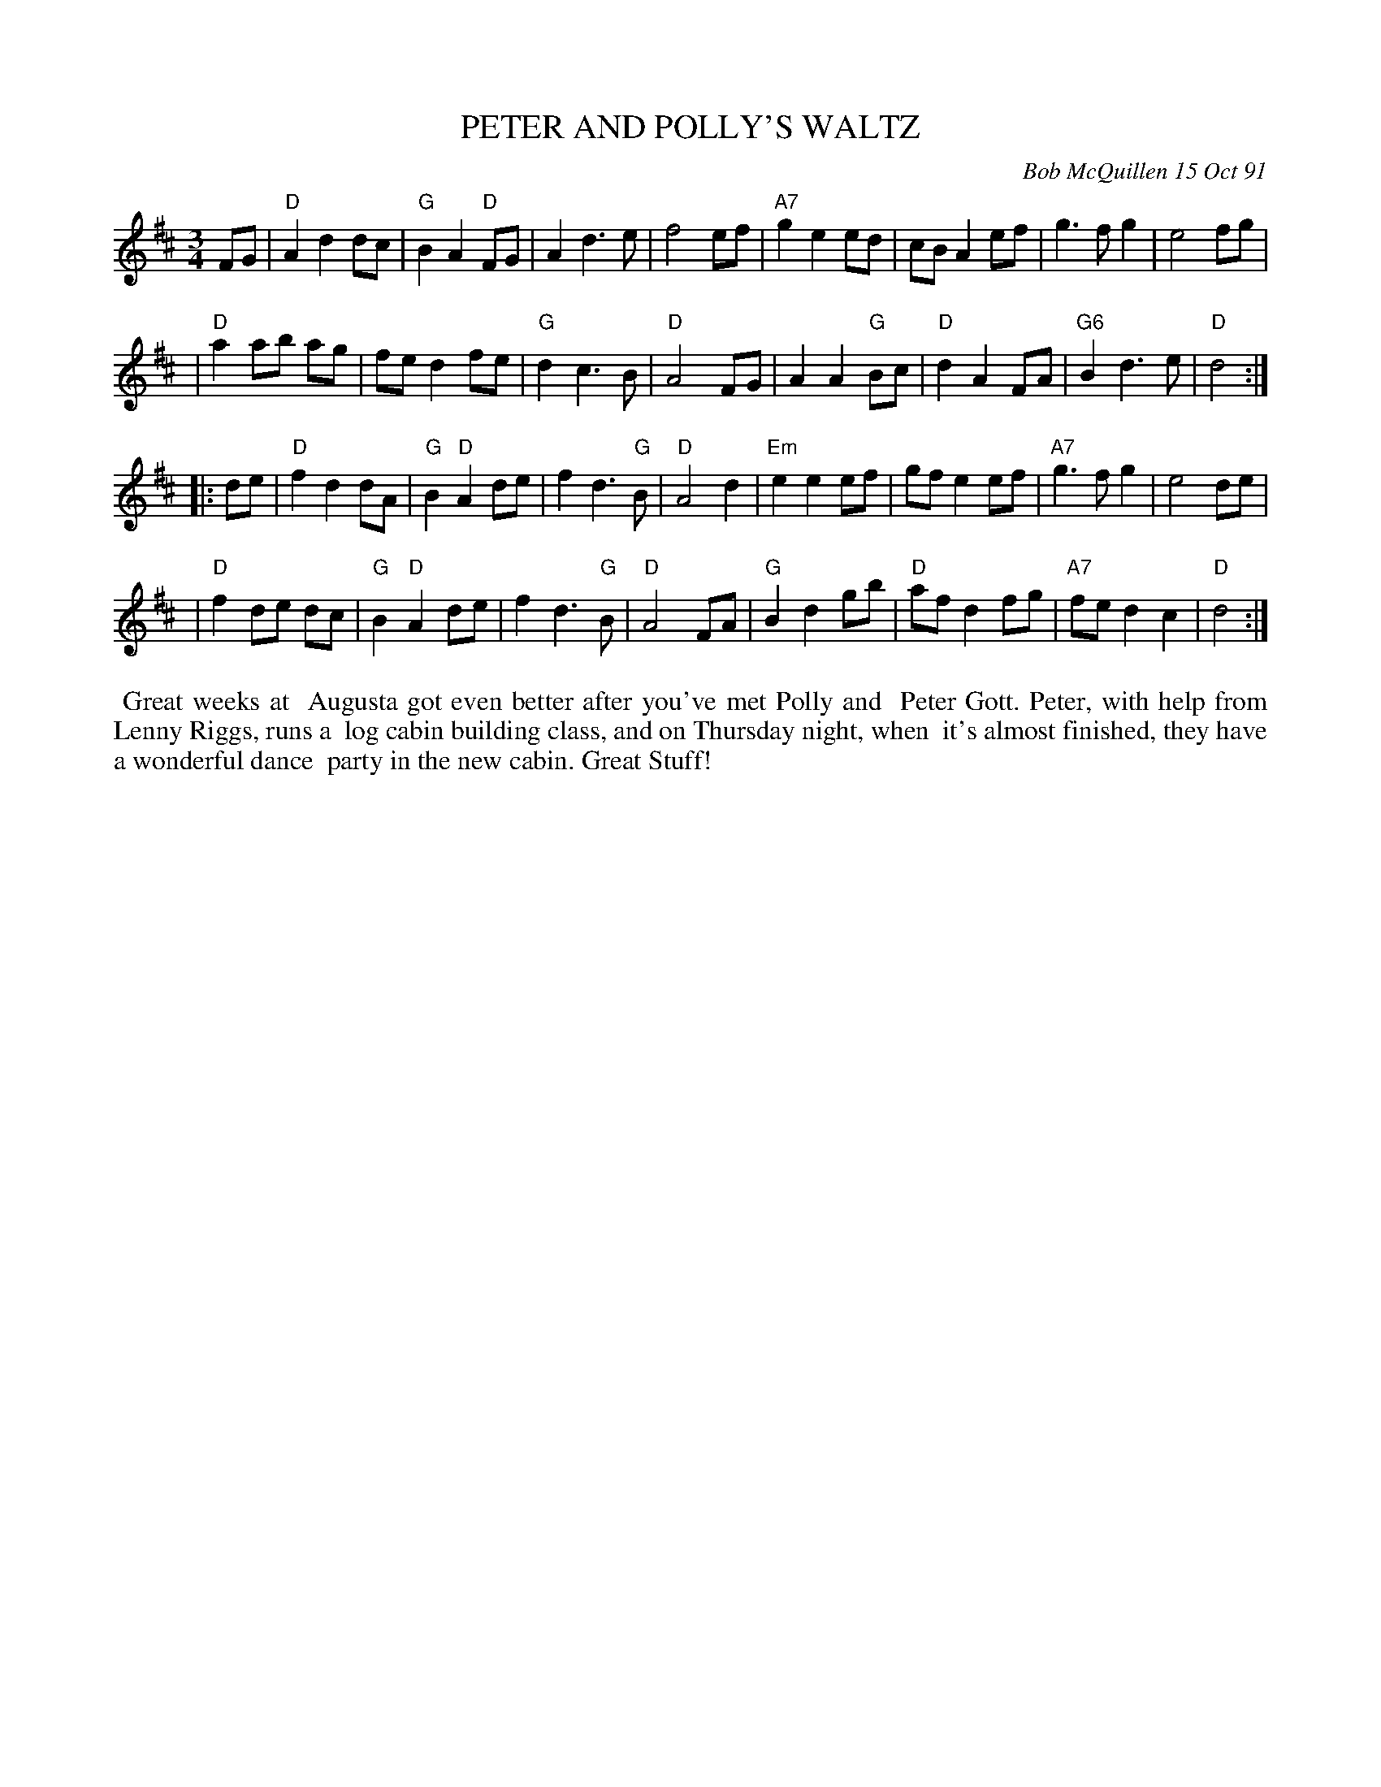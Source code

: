 X: 08090
T: PETER AND POLLY'S WALTZ
C: Bob McQuillen 15 Oct 91
B: Bob's Note Book 8 #90
%R: waltz
Z: 2021 John Chambers <jc:trillian.mit.edu>
M: 3/4
L: 1/8
K: D
FG \
| "D"A2 d2 dc | "G"B2 A2 "D"FG | A2 d3 e | f4 ef | "A7"g2 e2 ed | cB A2 ef | g3 f g2 | e4 fg |
| "D"a2 ab ag | fe d2 fe | "G"d2 c3 B | "D"A4 FG | A2 A2 "G"Bc | "D"d2 A2 FA | "G6"B2 d3 e | "D"d4 :|
|: de \
| "D"f2 d2 dA | "G"B2 "D"A2 de | f2 d3 "G"B | "D"A4 d2 | "Em"e2 e2 ef | gf e2 ef | "A7"g3 f g2 | e4 de |
| "D"f2 de dc | "G"B2 "D"A2 de | f2 d3 "G"B | "D"A4 FA | "G"B2 d2 gb | "D"af d2 fg | "A7"fe d2 c2 | "D"d4 :|
%%begintext align
%% Great weeks at
%% Augusta got even better after you've met Polly and
%% Peter Gott. Peter, with help from Lenny Riggs, runs a
%% log cabin building class, and on Thursday night, when
%% it's almost finished, they have a wonderful dance
%% party in the new cabin. Great Stuff!
%%endtext
